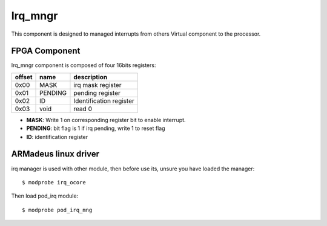 Irq_mngr
--------
This component is designed to managed interrupts from others Virtual component
to the processor.

FPGA Component
^^^^^^^^^^^^^^

Irq_mngr component is composed of four 16bits registers:

+------------+-------------+---------------------------------+
|   offset   | name        | description                     |
+============+=============+=================================+
|    0x00    | MASK        | irq mask register               |
+------------+-------------+---------------------------------+
|    0x01    | PENDING     | pending register                |
+------------+-------------+---------------------------------+
|    0x02    | ID          | Identification register         |
+------------+-------------+---------------------------------+
|    0x03    | void        | read 0                          |
+------------+-------------+---------------------------------+

* **MASK**: Write 1 on corresponding register bit to enable interrupt.
* **PENDING**: bit flag is 1 if irq pending, write 1 to reset flag
* **ID**: identification register

ARMadeus linux driver
^^^^^^^^^^^^^^^^^^^^^

irq manager is used with other module, then before use its, unsure you have
loaded the manager::

$ modprobe irq_ocore

Then load pod_irq module::

$ modprobe pod_irq_mng

